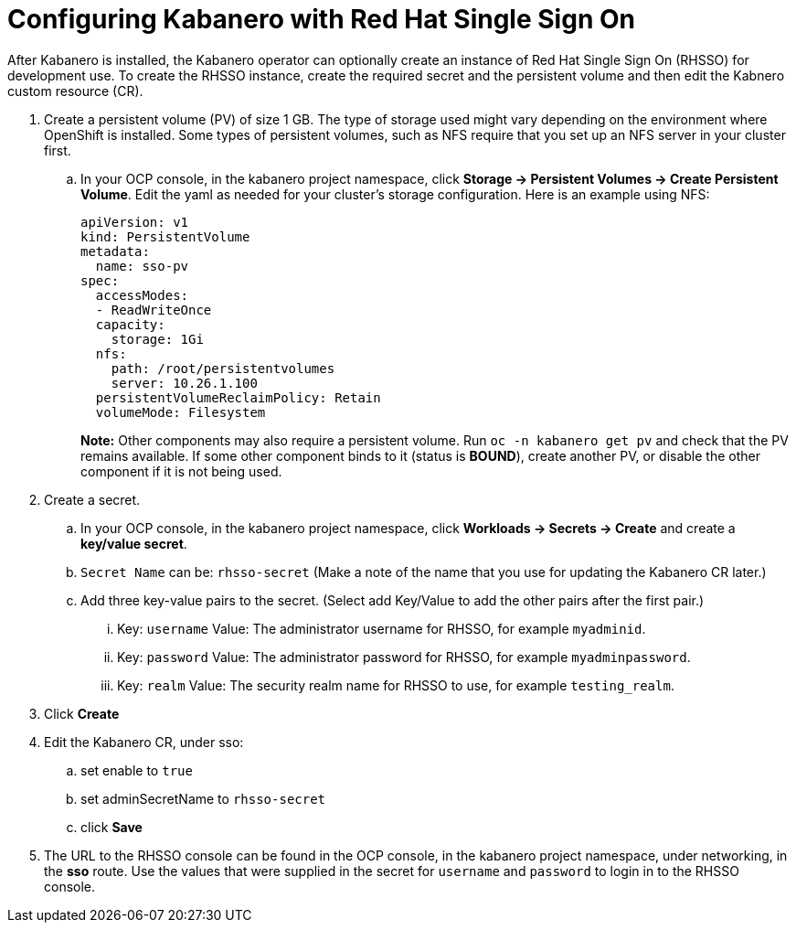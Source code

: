 :page-layout: doc
:page-doc-category: Configuration
:page-title: Configuring Kabanero with Red Hat Single Sign On (RH-SSO)
:linkattrs:
:sectanchors:
= Configuring Kabanero with Red Hat Single Sign On

After Kabanero is installed, the Kabanero operator can optionally create an instance of Red Hat Single Sign On (RHSSO) for development use.
To create the RHSSO instance, create the required secret and the persistent volume and then edit the Kabnero custom resource (CR).

. Create a persistent volume (PV) of size 1 GB. The type of storage used might vary depending on the environment where OpenShift is installed.
Some types of persistent volumes, such as NFS require that you set up an NFS server in your cluster first.

.. In your OCP console, in the kabanero project namespace, click **Storage -> Persistent Volumes -> Create Persistent Volume**.  
Edit the yaml as needed for your cluster's storage configuration.  Here is an example using NFS:
+
[source, yaml]
----
apiVersion: v1
kind: PersistentVolume
metadata:
  name: sso-pv
spec:
  accessModes:
  - ReadWriteOnce
  capacity:
    storage: 1Gi
  nfs:
    path: /root/persistentvolumes
    server: 10.26.1.100
  persistentVolumeReclaimPolicy: Retain
  volumeMode: Filesystem
----
+
**Note:** Other components may also require a persistent volume.  Run `oc -n kabanero get pv` and check that the PV remains available. If some other component binds to it (status is **BOUND**), create another PV, or disable the other component if it is not being used. 
+
. Create a secret. 
.. In your OCP console, in the kabanero project namespace, click **Workloads -> Secrets -> Create** and create a **key/value secret**.
.. `Secret Name` can be: `rhsso-secret` (Make a note of the name that you use for updating the Kabanero CR later.)
.. Add three key-value pairs to the secret. (Select add Key/Value to add the other pairs after the first pair.)
... Key: `username` Value:  The administrator username for RHSSO, for example `myadminid`.
... Key: `password` Value:  The administrator password for RHSSO, for example `myadminpassword`.
... Key: `realm` Value: The security realm name for RHSSO to use, for example `testing_realm`.
. Click **Create**

. Edit the Kabanero CR, under sso:
.. set enable to `true`
.. set adminSecretName to `rhsso-secret`
.. click **Save**

. The URL to the RHSSO console can be found in the OCP console, in the kabanero project namespace, under networking, in the **sso** route.  Use the values that were supplied in the secret for `username` and `password` to login in to the RHSSO console. 
